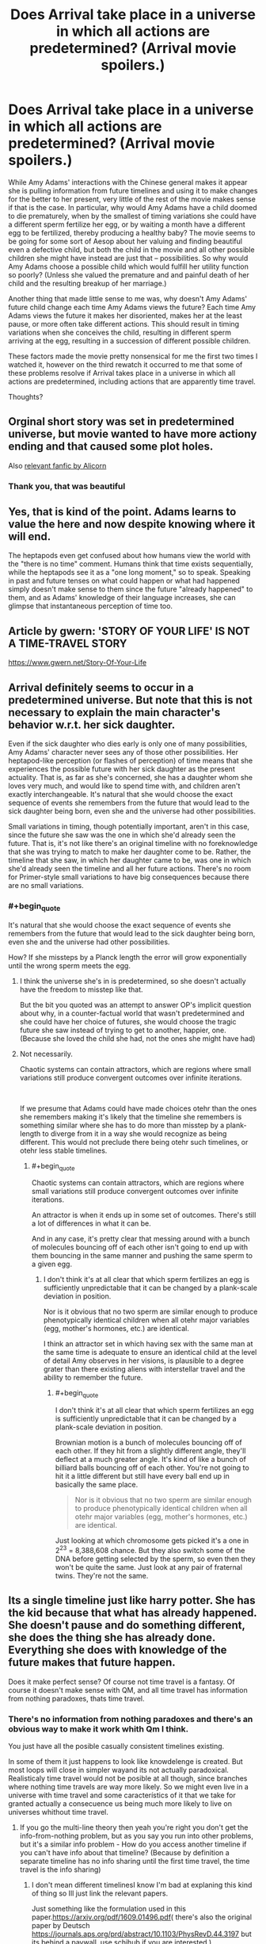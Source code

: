 #+TITLE: Does Arrival take place in a universe in which all actions are predetermined? (Arrival movie spoilers.)

* Does Arrival take place in a universe in which all actions are predetermined? (Arrival movie spoilers.)
:PROPERTIES:
:Author: OrzBrain
:Score: 34
:DateUnix: 1544553922.0
:END:
While Amy Adams' interactions with the Chinese general makes it appear she is pulling information from future timelines and using it to make changes for the better to her present, very little of the rest of the movie makes sense if that is the case. In particular, why would Amy Adams have a child doomed to die prematurely, when by the smallest of timing variations she could have a different sperm fertilize her egg, or by waiting a month have a different egg to be fertilized, thereby producing a healthy baby? The movie seems to be going for some sort of Aesop about her valuing and finding beautiful even a defective child, but both the child in the movie and all other possible children she might have instead are just that -- possibilities. So why would Amy Adams choose a possible child which would fulfill her utility function so poorly? (Unless she valued the premature and and painful death of her child and the resulting breakup of her marriage.)

Another thing that made little sense to me was, why doesn't Amy Adams' future child change each time Amy Adams views the future? Each time Amy Adams views the future it makes her disoriented, makes her at the least pause, or more often take different actions. This should result in timing variations when she conceives the child, resulting in different sperm arriving at the egg, resulting in a succession of different possible children.

These factors made the movie pretty nonsensical for me the first two times I watched it, however on the third rewatch it occurred to me that some of these problems resolve if Arrival takes place in a universe in which all actions are predetermined, including actions that are apparently time travel.

Thoughts?


** Orginal short story was set in predetermined universe, but movie wanted to have more actiony ending and that caused some plot holes.

Also [[http://alicorn.elcenia.com/stories/storyof.shtml][relevant fanfic by Alicorn]]
:PROPERTIES:
:Author: Wiron2
:Score: 57
:DateUnix: 1544555225.0
:END:

*** Thank you, that was beautiful
:PROPERTIES:
:Author: BooksAndComicBooks
:Score: 11
:DateUnix: 1544558442.0
:END:


** Yes, that is kind of the point. Adams learns to value the here and now despite knowing where it will end.

The heptapods even get confused about how humans view the world with the "there is no time" comment. Humans think that time exists sequentially, while the heptapods see it as a "one long moment," so to speak. Speaking in past and future tenses on what could happen or what had happened simply doesn't make sense to them since the future "already happened" to them, and as Adams' knowledge of their language increases, she can glimpse that instantaneous perception of time too.
:PROPERTIES:
:Author: Menolith
:Score: 21
:DateUnix: 1544555408.0
:END:


** Article by gwern: 'STORY OF YOUR LIFE' IS NOT A TIME-TRAVEL STORY

[[https://www.gwern.net/Story-Of-Your-Life]]
:PROPERTIES:
:Author: Ilverin
:Score: 14
:DateUnix: 1544555566.0
:END:


** Arrival definitely seems to occur in a predetermined universe. But note that this is not necessary to explain the main character's behavior w.r.t. her sick daughter.

Even if the sick daughter who dies early is only one of many possibilities, Amy Adams' character never sees any of those other possibilities. Her heptapod-like perception (or flashes of perception) of time means that she experiences the possible future with her sick daughter as the present actuality. That is, as far as she's concerned, she has a daughter whom she loves very much, and would like to spend time with, and children aren't exactly interchangeable. It's natural that she would choose the exact sequence of events she remembers from the future that would lead to the sick daughter being born, even she and the universe had other possibilities.

Small variations in timing, though potentially important, aren't in this case, since the future she saw was the one in which she'd already seen the future. That is, it's not like there's an original timeline with no foreknowledge that she was trying to match to make her daughter come to be. Rather, the timeline that she saw, in which her daughter came to be, was one in which she'd already seen the timeline and all her future actions. There's no room for Primer-style small variations to have big consequences because there are no small variations.
:PROPERTIES:
:Author: bassicallyboss
:Score: 9
:DateUnix: 1544557363.0
:END:

*** #+begin_quote
  It's natural that she would choose the exact sequence of events she remembers from the future that would lead to the sick daughter being born, even she and the universe had other possibilities.
#+end_quote

How? If she missteps by a Planck length the error will grow exponentially until the wrong sperm meets the egg.
:PROPERTIES:
:Author: archpawn
:Score: 3
:DateUnix: 1544568958.0
:END:

**** I think the universe she's in is predetermined, so she doesn't actually have the freedom to misstep like that.

But the bit you quoted was an attempt to answer OP's implicit question about why, in a counter-factual world that wasn't predetermined and she could have her choice of futures, she would choose the tragic future she saw instead of trying to get to another, happier, one. (Because she loved the child she had, not the ones she might have had)
:PROPERTIES:
:Author: bassicallyboss
:Score: 7
:DateUnix: 1544572677.0
:END:


**** Not necessarily.

Chaotic systems can contain attractors, which are regions where small variations still produce convergent outcomes over infinite iterations.

​

If we presume that Adams could have made choices otehr than the ones she remembers making it's likely that the timeline she remembers is something similar where she has to do more than misstep by a plank-length to diverge from it in a way she would recognize as being different. This would not preclude there being otehr such timelines, or otehr less stable timelines.
:PROPERTIES:
:Author: turtleswamp
:Score: 2
:DateUnix: 1544637533.0
:END:

***** #+begin_quote
  Chaotic systems can contain attractors, which are regions where small variations still produce convergent outcomes over infinite iterations.
#+end_quote

An attractor is when it ends up in some set of outcomes. There's still a lot of differences in what it can be.

And in any case, it's pretty clear that messing around with a bunch of molecules bouncing off of each other isn't going to end up with them bouncing in the same manner and pushing the same sperm to a given egg.
:PROPERTIES:
:Author: archpawn
:Score: 2
:DateUnix: 1544648858.0
:END:

****** I don't think it's at all clear that which sperm fertilizes an egg is sufficiently unpredictable that it can be changed by a plank-scale deviation in position.

Nor is it obvious that no two sperm are similar enough to produce phenotypically identical children when all otehr major variables (egg, mother's hormones, etc.) are identical.

I think an attractor set in which having sex with the same man at the same time is adequate to ensure an identical child at the level of detail Amy observes in her visions, is plausible to a degree grater than there existing aliens with interstellar travel and the ability to remember the future.
:PROPERTIES:
:Author: turtleswamp
:Score: 1
:DateUnix: 1544720081.0
:END:

******* #+begin_quote
  I don't think it's at all clear that which sperm fertilizes an egg is sufficiently unpredictable that it can be changed by a plank-scale deviation in position.
#+end_quote

Brownian motion is a bunch of molecules bouncing off of each other. If they hit from a slightly different angle, they'll deflect at a much greater angle. It's kind of like a bunch of billiard balls bouncing off of each other. You're not going to hit it a little different but still have every ball end up in basically the same place.

#+begin_quote
  Nor is it obvious that no two sperm are similar enough to produce phenotypically identical children when all otehr major variables (egg, mother's hormones, etc.) are identical.
#+end_quote

Just looking at which chromosome gets picked it's a one in 2^{23} = 8,388,608 chance. But they also switch some of the DNA before getting selected by the sperm, so even then they won't be quite the same. Just look at any pair of fraternal twins. They're not the same.
:PROPERTIES:
:Author: archpawn
:Score: 2
:DateUnix: 1544738085.0
:END:


** Its a single timeline just like harry potter. She has the kid because that what has already happened. She doesn't pause and do something different, she does the thing she has already done. Everything she does with knowledge of the future makes that future happen.

Does it make perfect sense? Of course not time travel is a fantasy. Of course it doesn't make sense with QM, and all time travel has information from nothing paradoxes, thats time travel.
:PROPERTIES:
:Author: hayshed
:Score: 9
:DateUnix: 1544570173.0
:END:

*** There's no information from nothing paradoxes and there's an obvious way to make it work whith Qm I think.

You just have all the posible casually consistent timelines existing.

In some of them it just happens to look like knowdelenge is created. But most loops will close in simpler wayand its not actually paradoxical. Realisticaly time travel would not be posible at all though, since branches where nothing time travels are way more likely. So we might even live in a universe with time travel and some característics of it that we take for granted actually a consecuence us being much more likely to live on universes whithout time travel.
:PROPERTIES:
:Author: crivtox
:Score: 3
:DateUnix: 1544576621.0
:END:

**** If you go the multi-line theory then yeah you're right you don't get the info-from-nothing problem, but as you say you run into other problems, but it's a similar info problem - How do you access another timeline if you can't have info about that timeline? (Because by definition a separate timeline has no info sharing until the first time travel, the time travel is the info sharing)
:PROPERTIES:
:Author: hayshed
:Score: 1
:DateUnix: 1544751364.0
:END:

***** I don't mean different timelinesI know I'm bad at explaning this kind of thing so Ill just link the relevant papers.

Just something like the formulation used in this paper.[[https://arxiv.org/pdf/1609.01496.pdf]]( there's also the original paper by Deutsch [[https://journals.aps.org/prd/abstract/10.1103/PhysRevD.44.3197]] but its behind a paywall, use schihub if you are interested ).

You can easily get information out of nothing , but basically what you are doing in many wolrds interpertation of qm terms is making the branches of the wavefunction were you don't get the info not happen.

Its really weird , but perfectly consistent , and not paradoxical.And complex information being generated is more unlikely.

Isolated qubits like in scot aronson's papers could work however( and not make that region of spacetime a crazy mess like it would happen if you sent lots of atoms back in time, which would impose crazy consistency requirements that make human concepts like the human that is made of those atoms wanting to kill their grandfather seem irrelevant, and means you most likely don't get to ever use that kind of time machine), and that is already "generating info out of nothing ".
:PROPERTIES:
:Author: crivtox
:Score: 2
:DateUnix: 1544810145.0
:END:


** Have you read the original story?
:PROPERTIES:
:Author: FistOfFacepalm
:Score: 6
:DateUnix: 1544556539.0
:END:

*** No.
:PROPERTIES:
:Author: OrzBrain
:Score: 1
:DateUnix: 1544556871.0
:END:

**** you should, it does much more thorough job of explaining things
:PROPERTIES:
:Author: FistOfFacepalm
:Score: 11
:DateUnix: 1544557339.0
:END:

***** Everyone should just read it because Ted Chiang is one of the best authors in the world.
:PROPERTIES:
:Author: aeschenkarnos
:Score: 6
:DateUnix: 1544579471.0
:END:

****** That too!
:PROPERTIES:
:Author: pleasedothenerdful
:Score: 1
:DateUnix: 1544736541.0
:END:


** What do you mean by "predetermined"? If you mean deterministic, most likely not. Even if it's otherwise deterministic, stable time loops can resolve multiple ways, and it's presumably random which actually happens. Though it's possible that there is some rule that can be used to predict it.

If you're asking about whether it follows [[https://en.wikipedia.org/wiki/Philosophical_presentism][presentism]] or [[https://en.wikipedia.org/wiki/Eternalism_(philosophy_of_time)][eternalism]], then presentism makes even less sense than normal in this case, but it's confused to begin with.

There's two types of time travel: single timeline and multiple timeline. With single timeline time travel, all travel is earlier in the same timeline. With multiple timeline, you create a new timeline when you time travel. Arrival uses single timeline. It's impossible for Amy's future child to change since it's the same child. It's not that the same events happen each time. They only happen once. You just see them multiple times if you're not looking at things from a linear perspective.
:PROPERTIES:
:Author: archpawn
:Score: 3
:DateUnix: 1544568844.0
:END:


** Short version: You're attempting to view the timeline of the movie in a linear fashion. Notionally, Adam's character was "able" to view the "future" information because time stopped being linear to her. Under that view, there is no future, and so there is no changing the future.

When you have information moving through time, AFAIK/short version, you either have meta-time (the dimension along which the timeline changes) or you have a "constant" universe where the timeline is static. In "Arrival" it's the later, in most other fiction (terminator, et all) it's the former.

There might be some wiggle room in there with quantumn funniness and the gap between determinism and knowable (see Scott Aaronson's lecture on free will), but I figure you'd /still/ not get a "changing" timeline.
:PROPERTIES:
:Author: narfanator
:Score: 3
:DateUnix: 1544577759.0
:END:


** The neat philosophical idea at the core of Arrival is the combination of the physics "principle of least action" with the linguistics/cognitive science "Sapir Whorf hypothesis" - yes, the author was serious about his thought experiments.

I'll briefly describe these ideas and how they combine in Arrival, and this should answer your question. But you should really read the original short story "Story of Your Life" - it explores this very cohesively (as opposed to the movie which became heavily Hollywoodized).

The Sapir Whorf hypothesis was trendy in the 1960s, a cool idea but mostly not taken seriously these days. It simply says that the language one speaks significantly shapes the way one's brain works, and the way one perceives the world.

The "principle of least action" is a very general and enormously powerful interpretation of physics which, does *not* phrase things in terms of cause+effect, but instead looks at complete trajectories of a system across time and specifies the rules that characterize entire trajectories. While a typical way of describing physics would say "given the current conditions (position and velocity), this is what will happen next", the principle of least action instead says things like "a complete trajectory of light will consist of straight lines, and interactions with shiny surfaces where the angle of incidence equals the angle of reflection". This way of looking at physics only talks about "complete stories", and the "arrow of time" doesn't show up at all.

The thought experiment behind Arrival basically asks, since there are two languages for talking about physics (the cause+effect language, and the "characterizing complete stories" language), what if there were aliens that thought entirely in this second language? It's not that they have superpowers or can see the future, just they conceptualize only characteristics of completed stories, and don't perceive cause+effect, nor the flow of time.

On our world, every kid intuitively knows about cause+effect, while the logically equivalent "principle of least action" is only seriously taught at the advanced undergraduate level as an exotic alternative; consider an alien world where these facts are flipped: every kid-alien intuits the principle of least action, but "cause+effect" is an opaque abstraction taught only to ambitious aliens who are really good at math.

The main character of Arrival is, naturally, a linguist (with a physicist best buddy), and the main point of the story is that, as she learns the alien's language, she starts thinking in this alien way, losing her perception of time, and gaining a perception of the complete trajectories of stories.

Naturally, such a perception of time would be an emergent property of her brain across her entire life, and she would not be able to fully realize the thoughts outlined in the story until the end of her life. Each moment of her life contributes to a single timeless perception of the trajectory of her life, once she thinks in the alien language. But the fact that her consciousness is an emergent illusion wouldn't bother her, just as the (different) emergent illusions that characterize our consciousness don't bother us. And while this stretches the believability of the Sapir Whorf hypothesis to a wild extreme, there is well documented neuroscience demonstrating that our perception of time is full of illusions and inconsistencies, forced on us by quirks of processing in our brain (see, e.g., [[https://www.ncbi.nlm.nih.gov/pmc/articles/PMC2866156/]]).

In short, Arrival isn't "just another time travel story", but rather the consequence of taking an extremely foundational, standard, influential, yet counterintuitive view of physics, and writing a story simply asking "what would it take to truly embrace this as a way of thought?"

The story is thus *completely* within mainstream physics, and isn't trying to say anything controversial about predetermination; but it is outside mainstream cognitive science/linguistics, and that is what makes it interesting.
:PROPERTIES:
:Author: hpmorfan
:Score: 2
:DateUnix: 1544689623.0
:END:


** Reality /is/ predetermined. We only perceive randomization because we are unable to calculate all effective factors.

A perfect measurement of reality would /be/ reality, because all effects are real, measurable, and caused by previous effects, all the way back to the beginning of the universe.
:PROPERTIES:
:Author: Kilbourne
:Score: 1
:DateUnix: 1544555367.0
:END:

*** Are we talking IRL? Because the part of real life that throws a wrench in that is that we only perceive part of the quantum superposition we're always in, and which part we experience perceiving is subjectively random.

It can't depend on past configurations in principle because those past configurations also produced another “us” that are experiencing each other everett branch, and they could in principle be asking themselves the same questions and remember the exact same past.

The universe isn't random; every branch happens exactly as previous conditions dictated. It's a trick of our limited perception - our ability to only subjectively experience one branch exclusively - that creates subjective randomness, but even still, the particular world we see, experience and have access to is determined subjectively by a roll of the dice and the born rule.
:PROPERTIES:
:Author: lolbifrons
:Score: 3
:DateUnix: 1544555545.0
:END:

**** Right. The term is "hidden variables" or more broadly the question of whether the universe is deterministic. At the macro scale, it appears to be deterministic, but at the quantum scale, everything is non-deterministic and governed by probability. Of course this is one of the biggest questions in physics and philosophy, so there is room for that to be wrong, but all the data points to a non-deterministic universe.
:PROPERTIES:
:Author: bloodfist
:Score: 6
:DateUnix: 1544555850.0
:END:

***** I mean if you subscribe to manyworlds (/cough/ as you should) you can go up a level and get back to a deterministic structure. The problem is, we don't experience the world on that level.

It's like a choose your own adventure book, except at every crossroads you assign a probability to take each path proportional to the square of how many pages will be down that path, and then you roll some dice to pick.

The story you experience seems pretty random, but nothing about the book ever changes. It's prewritten and fixed. Immutable. Except what page /you/ are on.

As far as we're concerned, any decoherence event is a source of true randomness. But really it's an illusion.

The universe isn't random, but we are. *holds up spork*
:PROPERTIES:
:Author: lolbifrons
:Score: 3
:DateUnix: 1544556429.0
:END:

****** #+begin_quote
  The story you experience seems pretty random, but nothing about the book ever changes. It's prewritten and fixed. Immutable. Except what page you are on.
#+end_quote

It sounds less like a book and more like a search space. An infinite search space given structure by an equation or collection of equations (universal laws). Are you saying every possibility in that infinite search space /actually/ exists somewhere?

#+begin_quote
  I mean if you subscribe to manyworlds (cough as you should)
#+end_quote

Why? Isn't that merely one of many different possible quantum models?

Can you recommenced some good books or resources on quantum stuff? I gave up on that subject years ago when I kept on running into that question, "Isn't that merely one of many different possible quantum models?", but maybe I should get back into it.
:PROPERTIES:
:Author: OrzBrain
:Score: 2
:DateUnix: 1544557584.0
:END:

******* #+begin_quote
  Are you saying every possibility in that infinite search space actually exists somewhere?
#+end_quote

That's the conceit of manyworlds, yes.

#+begin_quote
  Why? Isn't that merely one of many different possible quantum models?
#+end_quote

Occam's razor. It explains at least as many observed phenomena as any other hypothesized model with at most as many axioms.

#+begin_quote
  Can you recommenced some good books or resources on quantum stuff?
#+end_quote

Honestly you might laugh, but unless you're working on your phd in math I'd start with [[https://www.lesswrong.com/posts/hc9Eg6erp6hk9bWhn/the-quantum-physics-sequence][the QP Sequence]].
:PROPERTIES:
:Author: lolbifrons
:Score: 3
:DateUnix: 1544558135.0
:END:


******* The absolute best book I have ever read for explaining what superposition really means and how quantum mechanics is really about information instead of physics is [[https://www.amazon.com/Q-Quantum-Terry-Rudolph-ebook/dp/B074DYJTKN/ref=sr_1_1?ie=UTF8&qid=1544560541&sr=8-1&keywords=q+is+for+quantum][Q for Quantum]].

It's the most well-explained introduction to quantum mechanics that I have ever heard of and it's simple enough that middle-schoolers could be reasonably expected to understand it. It doesn't even use any mathematical concepts beyond arithmetic and logic, but it makes for a great foundation for understanding the math in related quantum concepts if you chose to read beyond this book.

It won't explain everything, but it really helps to make a lot of aspects of quantum mechanics intuitive.
:PROPERTIES:
:Author: xamueljones
:Score: 3
:DateUnix: 1544560702.0
:END:

******** Thanks for the book recommendation. From the reviews, it looks like that author just straight-up dismisses MWI, though, which seems like a point against it. Don't get me wrong, I'm still going to read it.
:PROPERTIES:
:Author: pleasedothenerdful
:Score: 1
:DateUnix: 1544736930.0
:END:

********* From what I have read in the book, he doesn't agree with MWI, but he still presents the arguments for it and against it in a way that's easy to understand.

I won't say that he dismisses it, more just that he simply doesn't agree with it. Despite that, he still presents both MWI and CI in a fair manner and clearly enough to understand how they work and how they differ (which isn't always the case for other books on quantum mechanics for the layperson).

Let me know what you think of the book! I'm really curious to see what reactions other people have to the book and if it's as helpful as it was for me.
:PROPERTIES:
:Author: xamueljones
:Score: 1
:DateUnix: 1544739436.0
:END:


****** MWI is pretty cool, and I'd love to hear it proven, but I'm not ready to subscribe to it yet. It's just not very testable and it raises so many questions and requires so many assumptions. The Copenhagen interpretation has had some holes punched in it, but I feel like it is a simpler, less complex explanation that will likely prove to be closer to the actual truth.
:PROPERTIES:
:Author: bloodfist
:Score: 1
:DateUnix: 1544558200.0
:END:

******* Copenhagen isn't simpler mathematically. It privileges something special about human perception that even Copenhagen subscribers can't fully explain without /post hoc/ hypotheses.

How do you encode that?

MWI posits simply that we obey the same rules as everything else. That's fewer assumptions, not more.
:PROPERTIES:
:Author: lolbifrons
:Score: 2
:DateUnix: 1544558311.0
:END:

******** Theres nothing special about human perception in copenhagen. Measurement refers to any interaction with something outside the entanglement.
:PROPERTIES:
:Author: hayshed
:Score: 2
:DateUnix: 1544569784.0
:END:

********* What are the boundaries of the entanglement?

Anything that we find through observation collapses the waveform?

Hmm.

Sounds like an unnecessary (and very complicated, hard to encode) axiom to me.

Edit: In order to contrast this with MWI, it explains apparent wave collapse like this:

A superposition entangles with other particles as it interacts with them and those particles' states start to depend on the state of the original superposition. Those other particles then enter a superposition that corresponds with the original. As we observe a superposition, the particles of light entering our eyes are entangled and superposed. When they hit our retina, the particles in our retina become correspondingly superposed. As signals are sent to our brain, our neurons get superposed, /just like everything else does/.

This requires no additional postulates or axioms. Our particles behave just like everything else.

Our subjective experience of being in a superposition just happens to be "pick a position at random (weighted according to the born rule) and stay there". As we do this, the waveform appears to collapse. It's because we've "decided" which position we're seeing, not because the other positions stopped existing.
:PROPERTIES:
:Author: lolbifrons
:Score: 2
:DateUnix: 1544569896.0
:END:

********** As the person above said, no need for consciousness in CI. Any interaction collapses the wave function. That's not even unique to Copenhagen, it's just the basic math that defines all interactions in QM and applies to MWI also. The difference is mainly that CI implies that the waveform collapse is an actual physical action, whereas MWI says that this doesn't really occur, just occurs for all practical intents and purposes from our reference frame.

Copenhagen says that there is one observable universe, MWI implies an unimaginably huge infinite set of other universes which is a pretty big leap to me.

But there are so many other interpretations too. De Broglie pilot wave theory is one I really like and string theory/M theory build on CI in some interesting but untestable ways. Until there's some evidence towards one or the other though, I'm not "subscribing" to any of them since they are all pretty incomplete. They're all fun to think about, though.
:PROPERTIES:
:Author: bloodfist
:Score: 3
:DateUnix: 1544571567.0
:END:

*********** #+begin_quote
  Any interaction collapses the wave function
#+end_quote

But any interaction /doesn't/ collapse the wave function. If that was true, coherence would be completely unstable. Hitting the half-silvered mirror would collapse the wave. We wouldn't be able to build qubits, because "calculation" falls under "any interaction". And yet, qubits.

There are certain things that collapse it and certain things that don't. CI suggests it's "observation" or "measurement" and then goes on to define what that actually means as a post-hoc list of things that have collapsed the wave function in the past. If we were to come up with an experiment that tests the current grey zone, I doubt any CI adherent could provide a confident prediction as to the outcome, because there's no /explanation/ in CI, just a list of past results, and the grey zone is between opposing entries on the list. The fact that it seems to care in some way about what +we+ a human is observing or can, in principle, observe, is what I mean about "privileging human perception".

Because in CI it's a physical phenomenon, there has to be /one/ event that collapses the wave for /everyone/, and it just so happens that it's usually when some sufficiently informative instrument or sufficiently advanced observer polls it. But there's no way to know precisely, because any chain that results in you knowing is you polling it. All we know is we can calculate with "coherent" phenomena, but by the time +we+ a person (but probably not a dog, or maybe, who knows? A photon detector yes, but certainly not a half-silvered mirror. Maybe a dog that's been trained to bark if it sees a photon) sees the result, it's "collapsed" somewhere along the way.

And also, for some reason, if a quantum phenomenon gets too "macro", it disappears, but this is completely different from the observer phenomenon, for some reason. How much is too much? Well we're not sure but we have this list of past results...

--------------

MWI suggests it's when the neurons of the observer are sufficiently entangled with the phenomenon to themselves be superposed, and that apparent collapse is relative to each observer. While I am aware of the "result of the experiment", the wave has "collapsed" for me, but for you, who I have not yet told, the worlds are still overlapping, and the wave is "still" in a superposition.

A quantum computer in MWI will work for anyone who has been kept isolated from the knock-on effects of the superpositions it uses to calculate, and will not work for anyone who hasn't. Observing the behavior of someone who has been deisolated is almost certainly enough to deisolate you, and certainly talking to them about what they've experienced is. Because what they'd say (and how they'd act) is entangled with the phenomenon.

Decoherence occurs when a superposition becomes too "macro" because its knock-on effects have become wide-spread enough for the superposition to become entangled with our brains by osmosis, /the exact same phenomenon as observation/. The novelty here is that a phenomenon can be "too macro" for some people and not for others. This is much less complex than positing that it's a completely different phenomenon, with a completely different explanation, which we also don't know.

Entanglement and associated decoherence is a local phenomenon. The world doesn't collapse, we do. And it's contagious.

--------------

"An unimaginably huge infinite set of other universes" sounds like a big deal, but it's not hard to /describe/ or /implement/, it just takes a lot of hardware resources to /run/. And we've observed our universe is at the very least a pretty well-endowed computer.

The /code/ to write MWI is simpler than CI. The math is simpler.

MWI just takes more RAM.
:PROPERTIES:
:Author: lolbifrons
:Score: 3
:DateUnix: 1544572251.0
:END:


********** First off, I wasn't using entanglement correctly. Replace entanglement with "particle/wave".

#+begin_quote
  Anything that we find through observation collapses the waveform?
#+end_quote

Anything that it interacts hard enough with it. It's a packet of energy and if it transforms thats a collapse (aka hiting a wall) Of course we only known how it works through observation.

#+begin_quote
  The fact that it seems to care in some way about what +we+ a human is observing or can, in principle, observe, is what I mean about "privileging human perception".
#+end_quote

Its about information transfer, which is the " can, in principle, observe". The language around the explanation is just shit platonic language because that's what we normally use to talk with.

#+begin_quote
  Because in CI it's a physical phenomenon, there has to be /one/ event that collapses the wave for /everyone/, and it just so happens that it's usually when some sufficiently informative instrument or sufficiently advanced observer polls it.
#+end_quote

Actually it's happening all around us all the time, that's kinda the point of the idea. It almost never "just so happens". Of course we only know about it when we look!

​

---------

​

Honestly though I'm rather a minimalist when it comes to all this. If the math works the math works. Come up with ways to test if there's other patterns behind the patterns we are currently seeing, but otherwise I don't think the interpretations are worth much. Like in CI, if waveform collapse is an event its a different beast from what we have been calling events up till now.
:PROPERTIES:
:Author: hayshed
:Score: 1
:DateUnix: 1544753275.0
:END:


***** Hidden variables only works if you are willing to throw out the lightspeed limit. As that comes from special relativity, which has had tremendous experimental success, I would be very hesitant to do so.

[[http://en.wikipedia.org/wiki/Bell%27s_theorem]]
:PROPERTIES:
:Author: MereInterest
:Score: 3
:DateUnix: 1544561419.0
:END:


***** According to Stephen Wolfram, the "laws" we observe are emergent phenomena from underlying, possibly deterministic or possibly probabilistic, processes that are akin to cellular automata. Matter and energy changes in the "grid" according to what matter and energy constitute its "neighbors", and in the aggregate this is observable as F=ma, b=1/d^{2,} etc etc.

Unfortunately it appears to be unfalsifiable, however it is interesting.
:PROPERTIES:
:Author: aeschenkarnos
:Score: 3
:DateUnix: 1544580260.0
:END:


**** Yes, subjectively random - but universally deterministic.
:PROPERTIES:
:Author: Kilbourne
:Score: 1
:DateUnix: 1544558281.0
:END:

***** The takeaway is that we cannot in principle (edit: perfectly) predict the future even with full information. We could, in principle, map out the entire structure of everett space if we were sufficiently omniscient, but there would remain the question of which path we should anticipate taking, and nothing /in/ everett space can tell us that except hindsight (because really, we take them all).

For all subjective intents and purposes, decoherence is a source of true randomness.
:PROPERTIES:
:Author: lolbifrons
:Score: 3
:DateUnix: 1544558503.0
:END:

****** Right, but just because the determination of reality is imperceptible doesn't mean it isn't that way - our inability to conceive of it does not preclude it.
:PROPERTIES:
:Author: Kilbourne
:Score: 2
:DateUnix: 1544563511.0
:END:

******* It makes what you said wrong:

#+begin_quote
  We only perceive randomization because we are unable to calculate all effective factors.
#+end_quote

No amount of information or calculation will ever allow us to accurately anticipate what we will personally experience in the future when it comes to decoherence.

We perceive randomness because of a fundamental limitation on our perception that as far as we know cannot be eliminated by any means, not just because we don't have enough information or the understanding to piece it together.
:PROPERTIES:
:Author: lolbifrons
:Score: 1
:DateUnix: 1544563705.0
:END:

******** Right, sorry. Maybe I'm not explaining my thesis well. We, humans, are unable to perceive the deterministic nature of reality.
:PROPERTIES:
:Author: Kilbourne
:Score: 1
:DateUnix: 1544563919.0
:END:

********* Alright fair. It just seemed like you were implying it was "in practice" rather than "in principle".
:PROPERTIES:
:Author: lolbifrons
:Score: 1
:DateUnix: 1544564006.0
:END:

********** My mistake.
:PROPERTIES:
:Author: Kilbourne
:Score: 1
:DateUnix: 1544564175.0
:END:


****** #+begin_quote
  Everett space
#+end_quote

Did you mean to write something else? Googling Everett space produces nothing. . .
:PROPERTIES:
:Author: OrzBrain
:Score: 1
:DateUnix: 1544559323.0
:END:

******* I may have created that term from established conventions. I feel like I've seen it used before but maybe not.

The way I meant it is to refer to the "search space" you mentioned that is comprised of every everett branch. Basically the mathematical description of everything that exists in every possible quantum position.

It's the book itself in my CYOA analogy.
:PROPERTIES:
:Author: lolbifrons
:Score: 3
:DateUnix: 1544559439.0
:END:

******** Oh, got it.
:PROPERTIES:
:Author: OrzBrain
:Score: 1
:DateUnix: 1544559556.0
:END:


*** #+begin_quote
  Reality is predetermined. We only perceive randomization because we are unable to calculate all effective factors.

  A perfect measurement of reality would be reality, because all effects are real, measurable, and caused by previous effects, all the way back to the beginning of the universe.
#+end_quote

I thought quantum mechanics makes it so some (microscopic but still butterfly worthy) effects can be caused by randomness, not by previous effects, making perfect determinism impossible.
:PROPERTIES:
:Author: OrzBrain
:Score: 1
:DateUnix: 1544555686.0
:END:


*** #+begin_quote
  Reality is predetermined. We only perceive randomization because we are unable to calculate all effective factors.
#+end_quote

The uncertainty principle says you can't.

Unless you're one of the old-school hidden variable types who are trying to recreate the clockwork Universe of Newton by saying that the interaction depends on "hidden" interactions we haven't detected yet, and which keep getting harder to find every time someone performs an experiment testing for them, you have to accept that the information necessary to predict future states of the universe does not exist in the universe. That's true for the MWI interpretation, the Copenhagen interpretation, even oddball schemes like the pilot-wave hypothesis.
:PROPERTIES:
:Author: ArgentStonecutter
:Score: 1
:DateUnix: 1544559876.0
:END:

**** The Many Worlds interpretation says you can. The only random part of quantum physics is waveform collapse, and Many Worlds does away with that.
:PROPERTIES:
:Author: archpawn
:Score: 1
:DateUnix: 1544573345.0
:END:

***** Technically the information exists but it can never be observed from inside the universe because the 'you' that is doing the measurements is only entangled with a subset of the wave function.
:PROPERTIES:
:Author: ArgentStonecutter
:Score: 1
:DateUnix: 1544573595.0
:END:


** Chiang may or may not be a believer in predestination, however he writes very well on the topic of predestination and free will. Here is [[https://www.nature.com/articles/436150a][another of his short stories]], from the journal /Nature/.
:PROPERTIES:
:Author: aeschenkarnos
:Score: 1
:DateUnix: 1544581129.0
:END:


** Chiming in a bit late here but I think there are a couple of points worth mentioning. In the original short story the universe is deterministic. In the short story the main character's daughter dies in a skiing accident, and there is nothing she can do to prevent it.

The movie takes a subtly different spin. At one point her daughter asks her a question and she doesn't know the answer, later in the movie she learns the answer (my memory is confounding me but I believe it was the meaning of a specific phrase) and at that point you see the future scene with her daughter again and this time it plays out differently and she tells her daughter the meaning. This very clearly shows that time is mutable and she can choose to make (some) changes.

The fact that she chooses to have her daughter knowing that her daughter will die and it will cost her her marriage is absolutely saying that she valued the time with her daughter enough to make the end worth it. To Amy Adam's character her perception of time had changed so that although she was traversing along it in a moving point, the future was still to some degree real. She essentially had experience of every point of her shared life with her daughter and to choose not to conceive her daughter would have been wiping out all of that.
:PROPERTIES:
:Author: notjustlurking
:Score: 1
:DateUnix: 1544727176.0
:END:


** Yes, but it's interesting to discuss if it weren't. It could also be a recursively self consistent timeline, as in Harry Potter (and as explored in HPMOR). Though he has a sense of agency, Harry can't not do the actions that lead to the future he sees. There's no real justification for this, he just...doesn't do it, in the story. Presumably time gets mad at you and punishes you and still causes the revealed future to occur, but in a more unpleasant way, for those who try to mess with it. That means, from a God's eye view, that any given story can be viewed as a single, self consistent timeline...or multiple branching but still self consistent timelines.

Amy Adams is in a similar circumstance, except unlike Harry who only sees small glimpses of non-linear time, Amy sees the entire timeline of her life.

This means that, if there existed such a vision of the future that seeing it would alter Amy's actions, Amy wouldn't see it. Amy will only see such a future as will remain stable and will occur despite her seeing it.

In the book, she says that whereas her human thoughts perceive a cause and effect creating past, present, and agency over the future...her heptapod thoughts perceive the entire timeline in a single instant.

We can conclude that whatever she perceived with her heptapod perception (including any urges that came upon her) was perfectly consistent with the actions she chose.

Accordingly, she should be able to act upon future information so long as those actions do not alter the future. (So if the future she saw was one consistent with using future information, she can and will and must use that future information.)

It's not /necessarily/ deterministic, it's possible that Amy is able to choose between multiple possible self consistent timelines (as Harry in fact does). It's even possible that this involves multiple points of decision (as in Harry's case). However the text itself seems to suggest that it is pretty pre-determined in that Amy doesn't /want/ to do anything other than what she knows she will do, and the text doesn't mention any multiple self consistent timelines. This suggests that only one self consistent timeline exists and reveals itself to the heptapod.

Presumably, since Amy sees the /entire/ future, and she only sees /one/ timeline, things are deterministic for her. That doesn't mean their aren't non-determinstic branching points that extend past her line of time-sight (her lifetime)
:PROPERTIES:
:Author: eroticas
:Score: 1
:DateUnix: 1544738490.0
:END:


** I'm not sure why everyone is saying it's predetermined: the entire sequence of events is hinged on it /not/ being predetermined. The Heptapods reveal that they only came to Earth to change the far future, since in the original timeline they all die to disease without future-humanity's help. All Heptapods live in an outside-time context, and are still able to change the future so that their race survives, so it can't be a predetermined universe and Amy's future isn't predetermined either.

There's still the case of Amy maybe not knowing /how/ to change her future, though. Just because the Heptapods are able to change it doesn't mean it's easy.
:PROPERTIES:
:Author: sickening_sprawl
:Score: 1
:DateUnix: 1544584403.0
:END:

*** nah, in the movie reality is still predetermined. The heptapods came to Earth because in the future humans help them, because they came to Earth. They mention how the heptapods simply don't understand certain kinds of Earth math, but gets others just fine, with difficulty not being an issue - it's because to the heptapods, everything has already happened, and is happening, and will happen. The universe is predetermined.

The heptapods can't change the future. That's why one of them still dies; it knew it died there, because that's what happens.

​
:PROPERTIES:
:Score: 1
:DateUnix: 1544640261.0
:END:


*** Is it explicitly stated that the Hetpapods are changing their future rather than 'recreating' it? (I suspect not, but am not entirely certain)

​

To the best of my recollection the Heptapods contacted humanity for similar reasons to Amy "choosing" to have her daughter.

They remember that humanity will be essential to their survival when they get the disease they remember they will have and they remember that now is when they are going to contact humanity so they "choose" to contact humanity now. (And this explanation would sound natural and really obvious if it were being written in Heptapod. Not weird and somewhat contradictory like it does in English)

​
:PROPERTIES:
:Author: turtleswamp
:Score: 1
:DateUnix: 1544640344.0
:END:

**** Hm, you're right. I thought it was explicitly said that they would die, and they came back to change that, but googling for the script says "Three thousand years from this point, humanity helps us. We help humanity now. Returning the favor". Nothing about them dying at all.
:PROPERTIES:
:Author: sickening_sprawl
:Score: 1
:DateUnix: 1544643632.0
:END:
